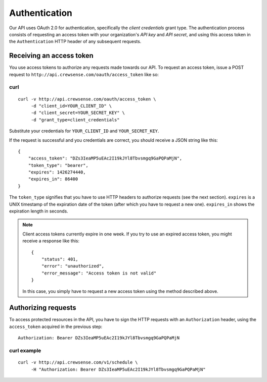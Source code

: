 Authentication
==============

Our API uses OAuth 2.0 for authentication, specifically the *client credentials* grant type.  
The authentication process consists of requesting an access token with your organization's 
*API key* and *API secret*, and using this access token in the ``Authentication`` HTTP header 
of any subsequent requests.

Receiving an access token
-------------------------

You use access tokens to authorize any requests made towards our API. To request an access token,
issue a POST request to ``http://api.crewsense.com/oauth/access_token`` like so:

curl
^^^^
::

   curl -v http://api.crewsense.com/oauth/access_token \
        -d "client_id=YOUR_CLIENT_ID" \
        -d "client_secret=YOUR_SECRET_KEY" \
        -d "grant_type=client_credentials"

Substitute your credentials for ``YOUR_CLIENT_ID`` and ``YOUR_SECRET_KEY``.

If the request is successful and you credentials are correct, you should receive a JSON string like this::

    {
        "access_token": "DZs3IeaMP5uEAc2I19kJYl8Tbvsmgq9GaPQPaMjN",
        "token_type": "bearer",
        "expires": 1426274440,
        "expires_in": 86400
    }

The ``token_type`` signifies that you have to use HTTP headers to authorize requests (see the next section).
``expires`` is a UNIX timestamp of the expiration date of the token (after which you have to request a new one). ``expires_in`` shows the expiration length in seconds.

.. note::
    
    Client access tokens currently expire in one week. If you try to use an expired access token, you 
    might receive a response like this::

        {
            "status": 401,
            "error": "unauthorized",
            "error_message": "Access token is not valid"
        }

    In this case, you simply have to request a new access token using the method described above.

Authorizing requests
--------------------

To access protected resources in the API, you have to sign the HTTP requests with an ``Authorization`` header, using the ``access_token`` acquired in the previous step::

    Authorization: Bearer DZs3IeaMP5uEAc2I19kJYl8Tbvsmgq9GaPQPaMjN

curl example
^^^^^^^^^^^^
::

   curl -v http://api.crewsense.com/v1/schedule \
        -H "Authorization: Bearer DZs3IeaMP5uEAc2I19kJYl8Tbvsmgq9GaPQPaMjN"